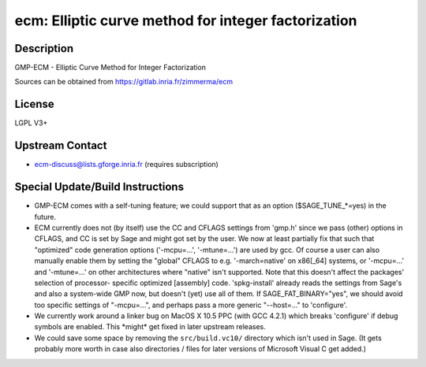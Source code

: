 ecm: Elliptic curve method for integer factorization
====================================================

Description
-----------

GMP-ECM - Elliptic Curve Method for Integer Factorization

Sources can be obtained from https://gitlab.inria.fr/zimmerma/ecm

License
-------

LGPL V3+


Upstream Contact
----------------

-  ecm-discuss@lists.gforge.inria.fr (requires subscription)

Special Update/Build Instructions
---------------------------------

-  GMP-ECM comes with a self-tuning feature; we could support
   that as an option ($SAGE_TUNE_*=yes) in the future.

-  ECM currently does not (by itself) use the CC and CFLAGS settings
   from 'gmp.h' since we pass (other) options in CFLAGS, and CC is set
   by Sage and might got set by the user. We now at least partially fix
   that
   such that "optimized" code generation options ('-mcpu=...',
   '-mtune=...')
   are used by gcc.
   Of course a user can also manually enable them by setting the
   "global"
   CFLAGS to e.g. '-march=native' on x86[_64] systems, or '-mcpu=...'
   and
   '-mtune=...' on other architectures where "native" isn't supported.
   Note that this doesn't affect the packages' selection of processor-
   specific optimized [assembly] code.
   'spkg-install' already reads the settings from Sage's and also a
   system-wide GMP now, but doesn't (yet) use all of them.
   If SAGE_FAT_BINARY="yes", we should avoid too specific settings of
   "-mcpu=...", and perhaps pass a more generic "--host=..." to
   'configure'.

-  We currently work around a linker bug on MacOS X 10.5 PPC (with
   GCC 4.2.1) which breaks 'configure' if debug symbols are enabled.
   This \*might\* get fixed in later upstream releases.

-  We could save some space by removing the ``src/build.vc10/``
   directory which
   isn't used in Sage. (It gets probably more worth in case also
   directories /
   files for later versions of Microsoft Visual C get added.)
